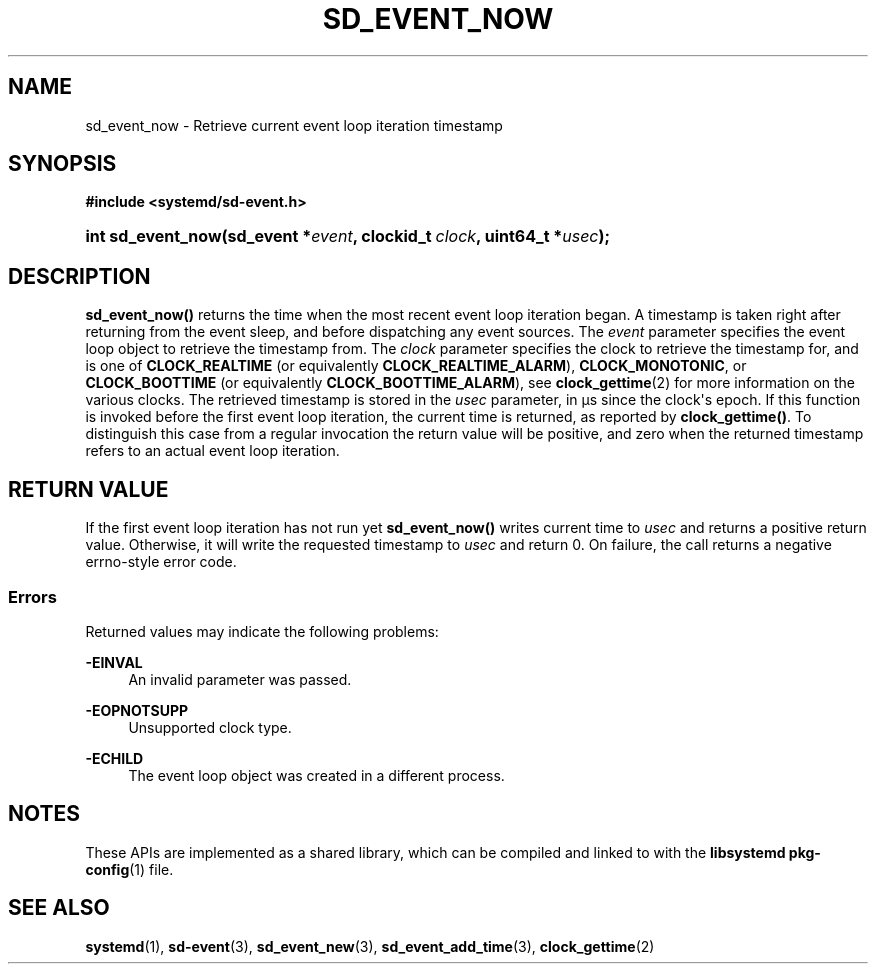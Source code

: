 '\" t
.TH "SD_EVENT_NOW" "3" "" "systemd 246" "sd_event_now"
.\" -----------------------------------------------------------------
.\" * Define some portability stuff
.\" -----------------------------------------------------------------
.\" ~~~~~~~~~~~~~~~~~~~~~~~~~~~~~~~~~~~~~~~~~~~~~~~~~~~~~~~~~~~~~~~~~
.\" http://bugs.debian.org/507673
.\" http://lists.gnu.org/archive/html/groff/2009-02/msg00013.html
.\" ~~~~~~~~~~~~~~~~~~~~~~~~~~~~~~~~~~~~~~~~~~~~~~~~~~~~~~~~~~~~~~~~~
.ie \n(.g .ds Aq \(aq
.el       .ds Aq '
.\" -----------------------------------------------------------------
.\" * set default formatting
.\" -----------------------------------------------------------------
.\" disable hyphenation
.nh
.\" disable justification (adjust text to left margin only)
.ad l
.\" -----------------------------------------------------------------
.\" * MAIN CONTENT STARTS HERE *
.\" -----------------------------------------------------------------
.SH "NAME"
sd_event_now \- Retrieve current event loop iteration timestamp
.SH "SYNOPSIS"
.sp
.ft B
.nf
#include <systemd/sd\-event\&.h>
.fi
.ft
.HP \w'int\ sd_event_now('u
.BI "int sd_event_now(sd_event\ *" "event" ", clockid_t\ " "clock" ", uint64_t\ *" "usec" ");"
.SH "DESCRIPTION"
.PP
\fBsd_event_now()\fR
returns the time when the most recent event loop iteration began\&. A timestamp is taken right after returning from the event sleep, and before dispatching any event sources\&. The
\fIevent\fR
parameter specifies the event loop object to retrieve the timestamp from\&. The
\fIclock\fR
parameter specifies the clock to retrieve the timestamp for, and is one of
\fBCLOCK_REALTIME\fR
(or equivalently
\fBCLOCK_REALTIME_ALARM\fR),
\fBCLOCK_MONOTONIC\fR, or
\fBCLOCK_BOOTTIME\fR
(or equivalently
\fBCLOCK_BOOTTIME_ALARM\fR), see
\fBclock_gettime\fR(2)
for more information on the various clocks\&. The retrieved timestamp is stored in the
\fIusec\fR
parameter, in \(mcs since the clock\*(Aqs epoch\&. If this function is invoked before the first event loop iteration, the current time is returned, as reported by
\fBclock_gettime()\fR\&. To distinguish this case from a regular invocation the return value will be positive, and zero when the returned timestamp refers to an actual event loop iteration\&.
.SH "RETURN VALUE"
.PP
If the first event loop iteration has not run yet
\fBsd_event_now()\fR
writes current time to
\fIusec\fR
and returns a positive return value\&. Otherwise, it will write the requested timestamp to
\fIusec\fR
and return 0\&. On failure, the call returns a negative errno\-style error code\&.
.SS "Errors"
.PP
Returned values may indicate the following problems:
.PP
\fB\-EINVAL\fR
.RS 4
An invalid parameter was passed\&.
.RE
.PP
\fB\-EOPNOTSUPP\fR
.RS 4
Unsupported clock type\&.
.RE
.PP
\fB\-ECHILD\fR
.RS 4
The event loop object was created in a different process\&.
.RE
.SH "NOTES"
.PP
These APIs are implemented as a shared library, which can be compiled and linked to with the
\fBlibsystemd\fR\ \&\fBpkg-config\fR(1)
file\&.
.SH "SEE ALSO"
.PP
\fBsystemd\fR(1),
\fBsd-event\fR(3),
\fBsd_event_new\fR(3),
\fBsd_event_add_time\fR(3),
\fBclock_gettime\fR(2)
